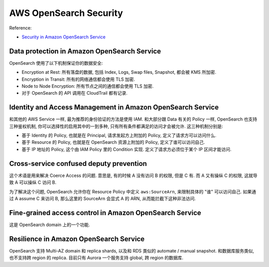 AWS OpenSearch Security
==============================================================================


Reference:

- `Security in Amazon OpenSearch Service <https://docs.aws.amazon.com/opensearch-service/latest/developerguide/data-protection.html>`_


Data protection in Amazon OpenSearch Service
------------------------------------------------------------------------------
OpenSearch 使用了以下机制保证你的数据安全:

- Encryption at Rest: 所有落盘的数据, 包括 Index, Logs, Swap files, Snapshot, 都会被 KMS 所加密.
- Encryption in Transit: 所有的网络通信都会使用 TLS 加密.
- Node to Node Encryption: 所有节点之间的通信都会使用 TLS 加密.
- 对于 OpenSearch 的 API 调用在 CloudTrail 都有记录.


Identity and Access Management in Amazon OpenSearch Service
------------------------------------------------------------------------------
和其他的 AWS Service 一样, 最为推荐的身份验证的方法是使用 IAM. 和大部分跟 Data 有关的 Policy 一样, OpenSearch 也支持三种鉴权机制, 你可以选择性的启用其中的一到多种, 只有所有条件都满足的访问才会被允许. 这三种机制分别是:

- 基于 Identity 的 Policy, 也就是在 Principal, 请求发起方上附加的 Policy, 定义了请求方可以访问什么.
- 基于 Resource 的 Policy, 也就是在 OpenSearch 资源上附加的 Policy, 定义了谁可以访问自己.
- 基于 IP 地址的 Policy, 这个由 IAM Policy 里的 Condition 实现. 定义了请求方必须位于某个 IP 区间才能访问.


Cross-service confused deputy prevention
------------------------------------------------------------------------------
这个术语是用来解决 Coerce Access 的问题. 意思是, 有的时候 A 没有访问 B 的权限, 但是 C 有. 而 A 又有操纵 C 的权限, 这就导致 A 可以操纵 C 访问 B.

为了解决这个问题, OpenSearch 允许你在 Resource Policy 中定义 ``aws:SourceArn``, 来限制具体的 "谁" 可以访问自己. 如果通过 A assume C 来访问 B, 那么这里的 SourceArn 会显式 A 的 ARN, 从而能拦截下这种非法访问.


Fine-grained access control in Amazon OpenSearch Service
------------------------------------------------------------------------------
这是 OpenSearch domain 上的一个功能.


Resilience in Amazon OpenSearch Service
------------------------------------------------------------------------------
OpenSearch 支持 Multi-AZ domain 和 replica shards, 以及和 RDS 类似的 automate / manual snapshot. 和数据库服务类似, 也不支持跨 region 的 replica. 目前只有 Aurora 一个服务支持 global, 跨 region 的数据库.